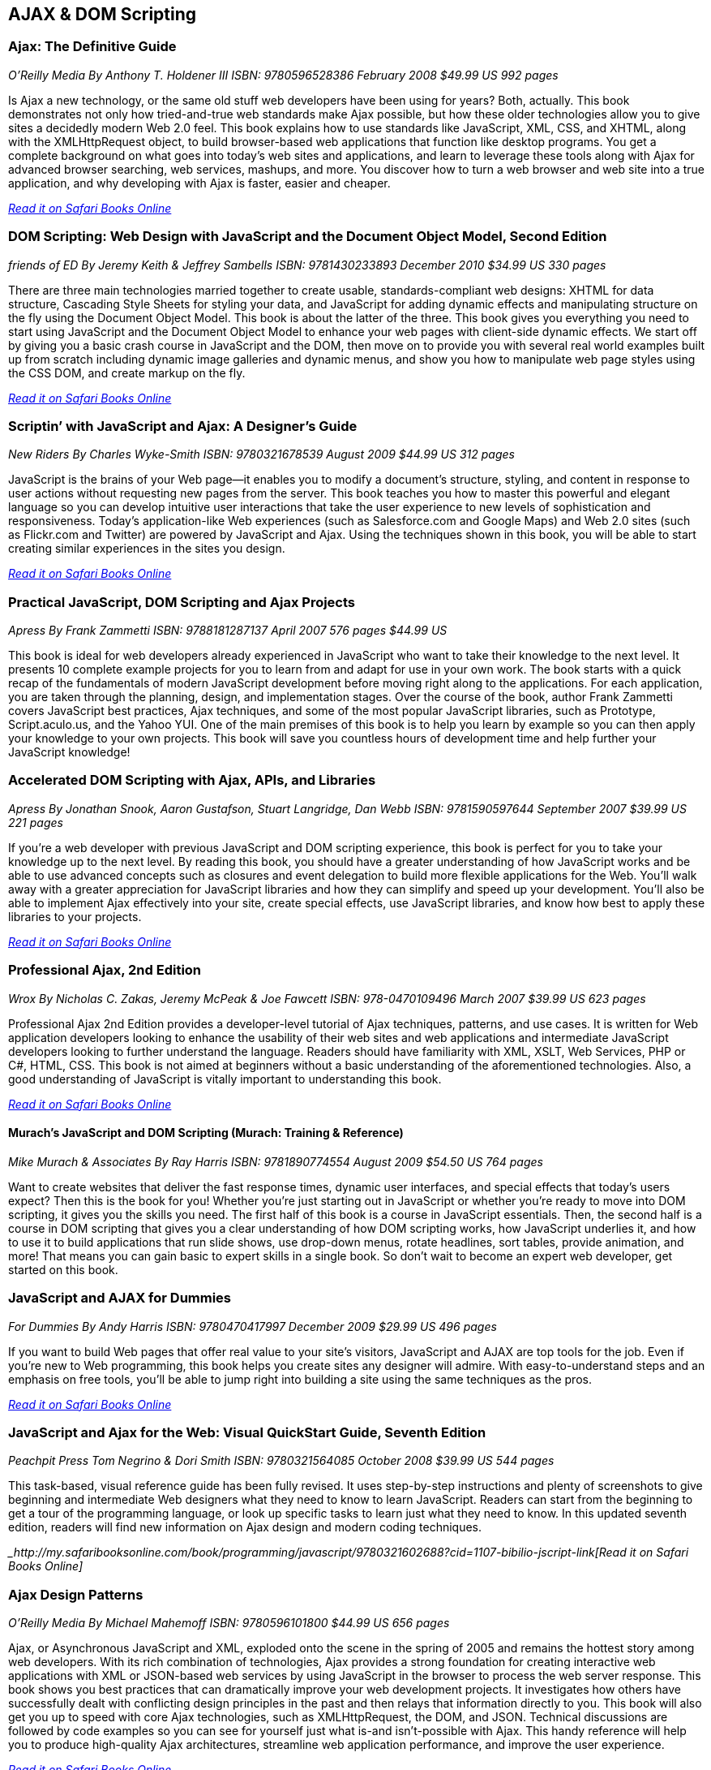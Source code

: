 == AJAX & DOM Scripting


=== Ajax: The Definitive Guide

_O'Reilly Media_
_By Anthony T. Holdener III_
_ISBN: 9780596528386_
_February 2008_
_$49.99 US_
_992 pages_

Is Ajax a new technology, or the same old stuff web developers have been using for years? Both, actually. This book demonstrates not only how tried-and-true web standards make Ajax possible, but how these older technologies allow you to give sites a decidedly modern Web 2.0 feel.  This book explains how to use standards like JavaScript, XML, CSS, and XHTML, along with the XMLHttpRequest object, to build browser-based web applications that function like desktop programs. You get a complete background on what goes into today's web sites and applications, and learn to leverage these tools along with Ajax for advanced browser searching, web services, mashups, and more. You discover how to turn a web browser and web site into a true application, and why developing with Ajax is faster, easier and cheaper.

_http://my.safaribooksonline.com/book/programming/javascript/9780596528386?cid=1107-bibilio-jscript-link[Read it on Safari Books Online]_

=== DOM Scripting: Web Design with JavaScript and the Document Object Model, Second Edition

_friends of ED_
_By Jeremy Keith & Jeffrey Sambells_
_ISBN: 9781430233893_
_December 2010_
_$34.99 US_
_330 pages_

There are three main technologies married together to create usable, standards-compliant web designs: XHTML for data structure, Cascading Style Sheets for styling your data, and JavaScript for adding dynamic effects and manipulating structure on the fly using the Document Object Model. This book is about the latter of the three. This book gives you everything you need to start using JavaScript and the Document Object Model to enhance your web pages with client-side dynamic effects. We start off by giving you a basic crash course in JavaScript and the DOM, then move on to provide you with several real world examples built up from scratch including dynamic image galleries and dynamic menus, and show you how to manipulate web page styles using the CSS DOM, and create markup on the fly.

_http://my.safaribooksonline.com/book/programming/javascript/9781430233893?cid=1107-bibilio-jscript-link[Read it on Safari Books Online]_

=== Scriptin’ with JavaScript and Ajax: A Designer’s Guide

_New Riders_
_By Charles Wyke-Smith_
_ISBN: 9780321678539_
_August 2009_
_$44.99 US_
_312 pages_

JavaScript is the brains of your Web page—it enables you to modify a document’s structure, styling, and content in response to user actions without requesting new pages from the server. This book teaches you how to master this powerful and elegant language so you can develop intuitive user interactions that take the user experience to new levels of sophistication and responsiveness. Today’s application-like Web experiences (such as Salesforce.com and Google Maps) and Web 2.0 sites (such as Flickr.com and Twitter) are powered by JavaScript and Ajax. Using the techniques shown in this book, you will be able to start creating similar experiences in the sites you design.

_http://my.safaribooksonline.com/book/programming/javascript/9780321678539?cid=1107-bibilio-jscript-link[Read it on Safari Books Online]_

=== Practical JavaScript, DOM Scripting and Ajax Projects

_Apress_
_By Frank Zammetti_
_ISBN: 9788181287137_
_April 2007_
_576 pages_
_$44.99 US_

This book is ideal for web developers already experienced in JavaScript who want to take their knowledge to the next level. It presents 10 complete example projects for you to learn from and adapt for use in your own work. The book starts with a quick recap of the fundamentals of modern JavaScript development before moving right along to the applications. For each application, you are taken through the planning, design, and implementation stages. Over the course of the book, author Frank Zammetti covers JavaScript best practices, Ajax techniques, and some of the most popular JavaScript libraries, such as Prototype, Script.aculo.us, and the Yahoo YUI. One of the main premises of this book is to help you learn by example so you can then apply your knowledge to your own projects. This book will save you countless hours of development time and help further your JavaScript knowledge!

=== Accelerated DOM Scripting with Ajax, APIs, and Libraries

_Apress_
_By Jonathan Snook, Aaron Gustafson, Stuart Langridge, Dan Webb_
_ISBN: 9781590597644_
_September 2007_
_$39.99 US_
_221 pages_

If you're a web developer with previous JavaScript and DOM scripting experience, this book is perfect for you to take your knowledge up to the next level. By reading this book, you should have a greater understanding of how JavaScript works and be able to use advanced concepts such as closures and event delegation to build more flexible applications for the Web. You'll walk away with a greater appreciation for JavaScript libraries and how they can simplify and speed up your development. You'll also be able to implement Ajax effectively into your site, create special effects, use JavaScript libraries, and know how best to apply these libraries to your projects.

_http://my.safaribooksonline.com/book/programming/javascript/9781590597644?cid=1107-bibilio-jscript-link[Read it on Safari Books Online]_

=== Professional Ajax, 2nd Edition

_Wrox_
_By Nicholas C. Zakas, Jeremy McPeak & Joe Fawcett_
_ISBN: 978-0470109496_
_March 2007_
_$39.99 US_
_623 pages_

Professional Ajax 2nd Edition provides a developer-level tutorial of Ajax techniques, patterns, and use cases. It is written for Web application developers looking to enhance the usability of their web sites and web applications and intermediate JavaScript developers looking to further understand the language. Readers should have familiarity with XML, XSLT, Web Services, PHP or C#, HTML, CSS. This book is not aimed at beginners without a basic understanding of the aforementioned technologies. Also, a good understanding of JavaScript is vitally important to understanding this book.

_http://my.safaribooksonline.com/book/programming/javascript/9780470109496?cid=1107-bibilio-jscript-link[Read it on Safari Books Online]_

==== Murach's JavaScript and DOM Scripting (Murach: Training & Reference)

_Mike Murach & Associates_
_By Ray Harris_
_ISBN: 9781890774554_
_August 2009_
_$54.50 US_
_764 pages_

Want to create websites that deliver the fast response times, dynamic user interfaces, and special effects that today's users expect? Then this is the book for you! Whether you're just starting out in JavaScript or whether you're ready to move into DOM scripting, it gives you the skills you need. The first half of this book is a course in JavaScript essentials. Then, the second half is a course in DOM scripting that gives you a clear understanding of how DOM scripting works, how JavaScript underlies it, and how to use it to build applications that run slide shows, use drop-down menus, rotate headlines, sort tables, provide animation, and more! That means you can gain basic to expert skills in a single book. So don't wait to become an expert web developer, get started on this book. 

=== JavaScript and AJAX for Dummies

_For Dummies_
_By Andy Harris_
_ISBN: 9780470417997_
_December 2009_
_$29.99 US_
_496 pages_

If you want to build Web pages that offer real value to your site's visitors, JavaScript and AJAX are top tools for the job. Even if you're new to Web programming, this book helps you create sites any designer will admire. With easy-to-understand steps and an emphasis on free tools, you'll be able to jump right into building a site using the same techniques as the pros.

_http://my.safaribooksonline.com/book/programming/javascript/9780470417997?cid=1107-bibilio-jscript-link[Read it on Safari Books Online]_

=== JavaScript and Ajax for the Web: Visual QuickStart Guide, Seventh Edition

_Peachpit Press_
_Tom Negrino & Dori Smith_
_ISBN: 9780321564085_
_October 2008_
_$39.99 US_
_544 pages_

This task-based, visual reference guide has been fully revised. It uses step-by-step instructions and plenty of screenshots to give beginning and intermediate Web designers what they need to know to learn JavaScript. Readers can start from the beginning to get a tour of the programming language, or look up specific tasks to learn just what they need to know. In this updated seventh edition, readers will find new information on Ajax design and modern coding techniques.

__http://my.safaribooksonline.com/book/programming/javascript/9780321602688?cid=1107-bibilio-jscript-link[Read it on Safari Books Online]_

=== Ajax Design Patterns

_O'Reilly Media_
_By Michael Mahemoff_
_ISBN: 9780596101800_
_$44.99 US_
_656 pages_

Ajax, or Asynchronous JavaScript and XML, exploded onto the scene in the spring of 2005 and remains the hottest story among web developers. With its rich combination of technologies, Ajax provides a strong foundation for creating interactive web applications with XML or JSON-based web services by using JavaScript in the browser to process the web server response. This book shows you best practices that can dramatically improve your web development projects. It investigates how others have successfully dealt with conflicting design principles in the past and then relays that information directly to you. This book will also get you up to speed with core Ajax technologies, such as XMLHttpRequest, the DOM, and JSON. Technical discussions are followed by code examples so you can see for yourself just what is-and isn't-possible with Ajax. This handy reference will help you to produce high-quality Ajax architectures, streamline web application performance, and improve the user experience.

_http://my.safaribooksonline.com/book/programming/javascript/9780596101800?cid=1107-bibilio-jscript-link[Read it on Safari Books Online]_

=== Adding Ajax

_O'Reilly Media_
_By Shelley Powers_
_ISBN: 9780596529369_
_$34.99 US_
_400 pages_

Ajax can bring many advantages to an existing web application without forcing you to redo the whole thing. This book explains how you can add Ajax to enhance, rather than replace, the way your application works. For instance, if you have a traditional web application based on submitting a form to update a table, you can enhance it by adding the capability to update the table with changes to the form fields, without actually having to submit the form. That's just one example. This book is for those of you more interested in extending existing applications than in creating Rich Internet Applications (RIA). You already know the "business-side" of applications-web forms, server-side driven pages, and static content-and now you want to make your web pages livelier, more fun, and much more interactive. 

_http://my.safaribooksonline.com/book/programming/javascript/9780596529369?cid=1107-bibilio-jscript-link[Read it on Safari Books Online]_

=== Unobtrusive Ajax

_O'Reilly Media_
_By Jesse Skinner_
_ISBN: 9780596557492_
_$9.99 US_
_57 pages_

This book is about making web applications that work for everyone all of the time, even if you have JavaScript turned off, or you're using a mobile phone or a screen reader, or however you happen to be using the Web. It's about the separation of behavior (JavaScript), content (HTML), and presentation (CSS). This short cut will focus on the practical benefits of using Ajax and JavaScript unobtrusively and show you that unobtrusive web development and progressive enhancement benefit both web developers and users of the Web. You'll get to see many simple examples of building web interfaces that are unobtrusive. You'll quickly see that it is actually very easy to make web applications that everyone can use. When you're finished reading this short cut, you will be able to convince anyone why developing unobtrusively is the best way to build a site with JavaScript and Ajax.

_http://my.safaribooksonline.com/book/web-development/ajax/9780596510244?cid=1107-biblio-jscript-link[Read it on Safari Books Online]_
